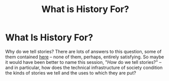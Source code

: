 #+TITLE: What is History For?
* What Is History For?
Why do we tell stories?  There are lots of answers to this question, some of them contained [[http://www.historycooperative.org/journals/ht/35.4/carrier.html][here]] -- none of them, perhaps, entirely satisfying. So maybe it would have been better to name this session, "/How/ do we tell stories?" -- and in particular, how does the technical infrastructure of society condition the kinds of stories we tell and the uses to which they are put? 
